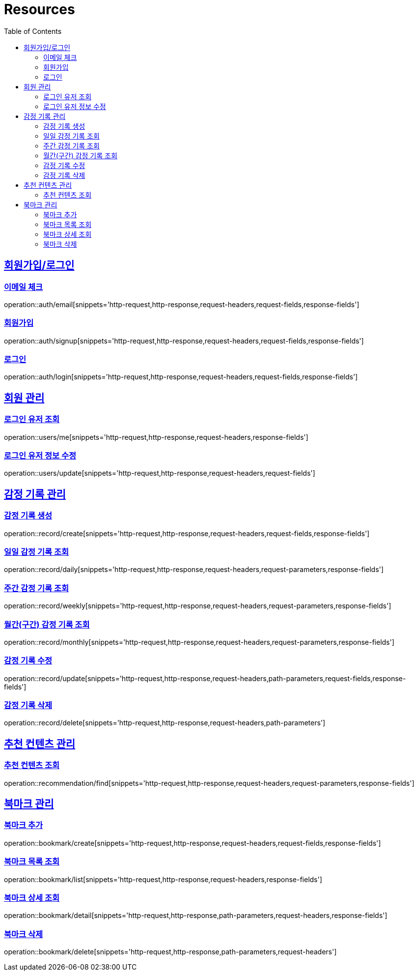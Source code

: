ifndef::snippets[]
:snippets: ../../../build/generated-snippets
endif::[]
:doctype: book
:icons: font
:source-highlighter: highlightjs
:toc: left
:toclevels: 2
:sectlinks:
:operation-http-request-title: Example Request
:operation-http-response-title: Example Response

[[resources]]
= Resources

[[resources-auth]]
== 회원가입/로그인

[[resources-auth-email]]
=== 이메일 체크
operation::auth/email[snippets='http-request,http-response,request-headers,request-fields,response-fields']

[[resources-auth-signup]]
=== 회원가입
operation::auth/signup[snippets='http-request,http-response,request-headers,request-fields,response-fields']

[[resources-auth-login]]
=== 로그인
operation::auth/login[snippets='http-request,http-response,request-headers,request-fields,response-fields']



[[resources-users]]
== 회원 관리

[[resources-user-find]]
=== 로그인 유저 조회
operation::users/me[snippets='http-request,http-response,request-headers,response-fields']

[[resources-user-update]]
=== 로그인 유저 정보 수정
operation::users/update[snippets='http-request,http-response,request-headers,request-fields']


[[resources-record]]
== 감정 기록 관리

[[resources-record-create]]
=== 감정 기록 생성
operation::record/create[snippets='http-request,http-response,request-headers,request-fields,response-fields']

[[resources-record-daily]]
=== 일일 감정 기록 조회
operation::record/daily[snippets='http-request,http-response,request-headers,request-parameters,response-fields']

[[resources-record-weekly]]
=== 주간 감정 기록 조회
operation::record/weekly[snippets='http-request,http-response,request-headers,request-parameters,response-fields']

[[resources-record-monthly]]
=== 월간(구간) 감정 기록 조회
operation::record/monthly[snippets='http-request,http-response,request-headers,request-parameters,response-fields']

[[resources-record-update]]
=== 감정 기록 수정
operation::record/update[snippets='http-request,http-response,request-headers,path-parameters,request-fields,response-fields']

[[resources-record-delete]]
=== 감정 기록 삭제
operation::record/delete[snippets='http-request,http-response,request-headers,path-parameters']



[[resources-recommendation]]
== 추천 컨텐츠 관리

[[resources-recommendation-find]]
=== 추천 컨텐츠 조회
operation::recommendation/find[snippets='http-request,http-response,request-headers,request-parameters,response-fields']


[[resources-bookmark]]
== 북마크 관리

[[resources-bookmark-create]]
=== 북마크 추가
operation::bookmark/create[snippets='http-request,http-response,request-headers,request-fields,response-fields']

[[resources-bookmark-list]]
=== 북마크 목록 조회
operation::bookmark/list[snippets='http-request,http-response,request-headers,response-fields']

[[resources-bookmark-detail]]
=== 북마크 상세 조회
operation::bookmark/detail[snippets='http-request,http-response,path-parameters,request-headers,response-fields']

[[resources-bookmark-delete]]
=== 북마크 삭제
operation::bookmark/delete[snippets='http-request,http-response,path-parameters,request-headers']

